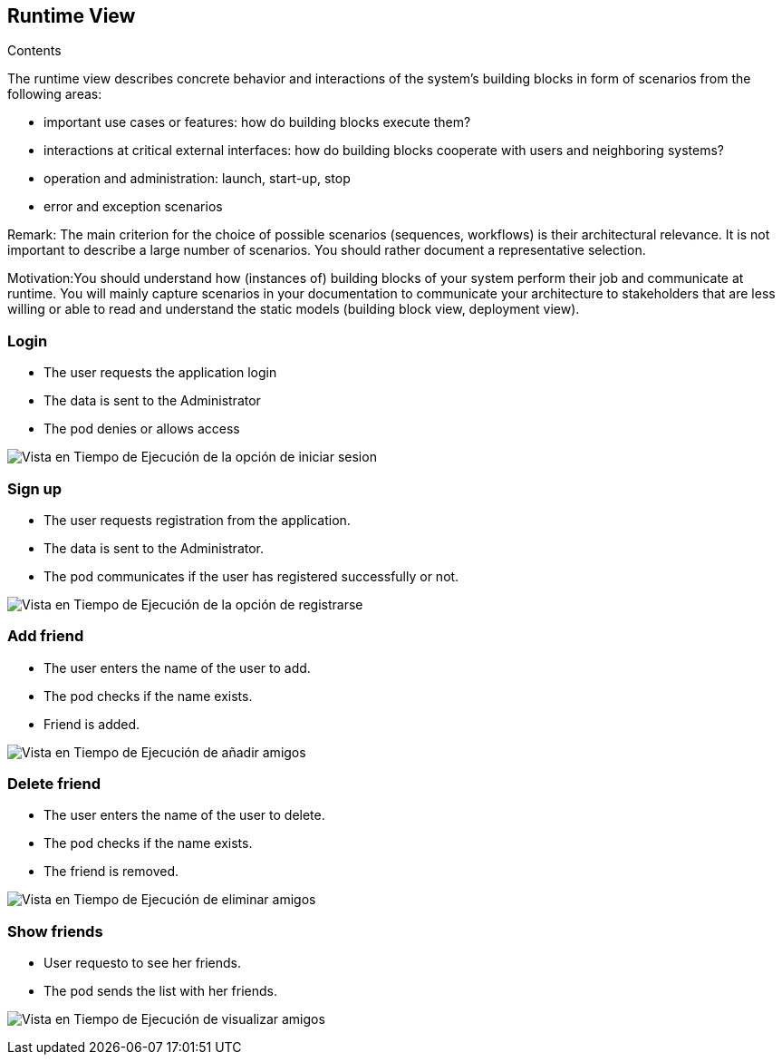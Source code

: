 [[section-runtime-view]]
== Runtime View


[role="arc42help"]

.Contents
The runtime view describes concrete behavior and interactions of the system’s building blocks in form of scenarios from the following areas:

* important use cases or features: how do building blocks execute them?
* interactions at critical external interfaces: how do building blocks cooperate with users and neighboring systems?
* operation and administration: launch, start-up, stop
* error and exception scenarios

Remark: The main criterion for the choice of possible scenarios (sequences, workflows) is their architectural relevance. It is not important to describe a large number of scenarios. You should rather document a representative selection.

Motivation:You should understand how (instances of) building blocks of your system perform their job and communicate at runtime. 
You will mainly capture scenarios in your documentation to communicate your architecture to stakeholders that are less willing or able to read and understand the static models (building block view, deployment view).


=== Login

* The user requests the application login
* The data is sent to the Administrator
* The pod denies or allows access

image:log_in.png["Vista en Tiempo de Ejecución de la opción de iniciar sesion"]


=== Sign up

* The user requests registration from the application.
* The data is sent to the Administrator.
* The pod communicates if the user has registered successfully or not.

image:register.png["Vista en Tiempo de Ejecución de la opción de registrarse"]


=== Add friend

* The user enters the name of the user to add.
* The pod checks if the name exists.
* Friend is added.

image:add_friend.png["Vista en Tiempo de Ejecución de añadir amigos"]


=== Delete friend

* The user enters the name of the user to delete.
* The pod checks if the name exists.
* The friend is removed.

image:delete_friend (1).png["Vista en Tiempo de Ejecución de eliminar amigos"]


=== Show friends

* User requesto to see her friends.
* The pod sends the list with her friends.

image:show_friends.png["Vista en Tiempo de Ejecución de visualizar amigos"]

